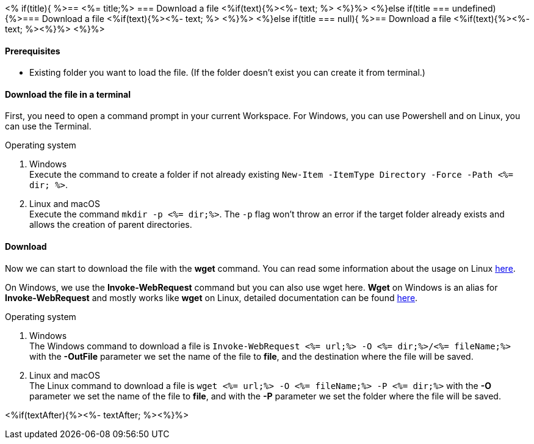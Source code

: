 <% if(title){ %>== <%= title;%> 
=== Download a file
<%if(text){%><%- text; %> <%}%> 
<%}else if(title === undefined){%>=== Download a file
<%if(text){%><%- text; %> <%}%>
<%}else if(title === null){ %>== Download a file
<%if(text){%><%- text; %><%}%> <%}%>


==== Prerequisites
* Existing folder you want to load the file. (If the folder doesn't exist you can create it from terminal.)

==== Download the file in a terminal
First, you need to open a command prompt in your current Workspace. For Windows, you can use Powershell and on Linux, you can use the Terminal.

.Operating system
. Windows + 
Execute the command to create a folder if not already existing `New-Item -ItemType Directory -Force -Path <%= dir; %>`.
. Linux and macOS + 
Execute the command `mkdir -p <%= dir;%>`. The `-p` flag won't throw an error if the target folder already exists and allows the creation of parent directories.

==== Download
Now we can start to download the file with the *wget* command. You can read some information about the usage on Linux https://manpages.ubuntu.com/manpages/hirsute/en/man1/wget.1.html[here].

On Windows, we use the *Invoke-WebRequest* command but you can also use wget here. *Wget* on Windows is an alias for *Invoke-WebRequest* and mostly works like *wget* on Linux, detailed documentation can be found https://docs.microsoft.com/en-us/powershell/module/microsoft.powershell.utility/invoke-webrequest?view=powershell-7.1[here].



.Operating system
. Windows + 
The Windows command to download a file is `Invoke-WebRequest <%= url;%> -O <%= dir;%>/<%= fileName;%>` with the *-OutFile* parameter we set the name of the file to *file*, and the destination where the file will be saved. 

. Linux and macOS + 
The Linux command to download a file is `wget <%= url;%> -O <%= fileName;%> -P <%= dir;%>` with the *-O* parameter we set the name of the file to *file*, and with the *-P* parameter we set the folder where the file will be saved. 

<%if(textAfter){%><%- textAfter; %><%}%>

